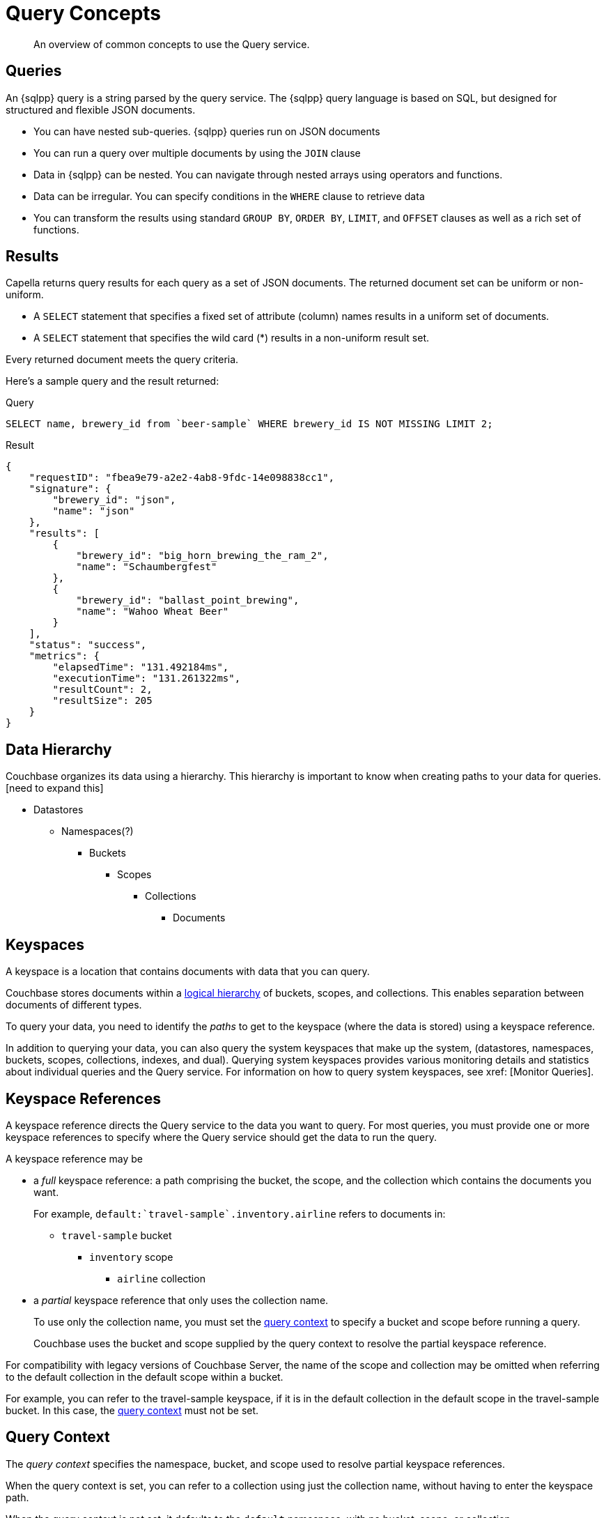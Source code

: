 = Query Concepts
:description: An overview of common concepts to use the Query service.
:page-topic-type: concept
:keywords: n1ql, sqlpp, query, result, parameter, prepared, prepared statement, consistent, consistency

[abstract]
{description}

== Queries

An {sqlpp} query is a string parsed by the query service.
The {sqlpp} query language is based on SQL, but designed for structured and flexible JSON documents.

* You can have nested sub-queries. {sqlpp} queries run on JSON documents
* You can run a query over multiple documents by using the `JOIN` clause
* Data in {sqlpp} can be nested. You can navigate through nested arrays using operators and functions. 
* Data can be irregular. You can specify conditions in the `WHERE` clause to retrieve data
* You can transform the results using standard `GROUP BY`, `ORDER BY`, `LIMIT`, and `OFFSET` clauses as well as a rich set of functions.

== Results

Capella returns query results for each query as a set of JSON documents. The returned document set can be uniform or non-uniform. 

* A `SELECT` statement that specifies a fixed set of attribute (column) names results in a uniform set of documents.

* A `SELECT` statement that specifies the wild card (*) results in a non-uniform result set. 

Every returned document meets the query criteria.

Here's a sample query and the result returned:

.Query
[source,sqlpp]
----
SELECT name, brewery_id from `beer-sample` WHERE brewery_id IS NOT MISSING LIMIT 2;
----

.Result
[source,json]
----
{
    "requestID": "fbea9e79-a2e2-4ab8-9fdc-14e098838cc1",
    "signature": {
        "brewery_id": "json",
        "name": "json"
    },
    "results": [
        {
            "brewery_id": "big_horn_brewing_the_ram_2",
            "name": "Schaumbergfest"
        },
        {
            "brewery_id": "ballast_point_brewing",
            "name": "Wahoo Wheat Beer"
        }
    ],
    "status": "success",
    "metrics": {
        "elapsedTime": "131.492184ms",
        "executionTime": "131.261322ms",
        "resultCount": 2,
        "resultSize": 205
    }
}
----


[#data-hierarchy]
== Data Hierarchy

Couchbase organizes its data using a hierarchy. This hierarchy is important to know when creating paths to your data for queries.   [need to expand this]

* Datastores
** Namespaces(?)
*** Buckets
**** Scopes
***** Collections
****** Documents

[#keyspaces]
== Keyspaces

A keyspace is a location that contains documents with data that you can query.

Couchbase stores documents within a <<data-hierarchy,logical hierarchy>> of buckets, scopes, and collections. This enables separation between documents of different types.

To query your data, you need to identify the [.term]_paths_ to get to the keyspace (where the data is stored) using a keyspace reference.

In addition to querying your data, you can also query the system keyspaces that make up the system, (datastores, namespaces, buckets, scopes, collections, indexes, and dual). Querying system keyspaces provides various monitoring details and statistics about individual queries and the Query service. For information on how to query system keyspaces, see xref: [Monitor Queries]. 



[#keyspace-reference]
== Keyspace References

A keyspace reference directs the Query service to the data you want to query. For most queries, you must provide one or more keyspace references to specify where the Query service should get the data to run the query.

A keyspace reference may be 

* a _full_ keyspace reference: a path comprising the bucket, the scope, and the collection which contains the documents you want. 
+
For example, `default:{backtick}travel-sample{backtick}.inventory.airline` refers to documents in:

** `travel-sample` bucket
*** `inventory` scope
**** `airline` collection 

* a _partial_ keyspace reference that only uses the collection name. 
+ 
To use only the collection name, you must set the <<query-context,query context>> to specify a bucket and scope before running a query. 
+
Couchbase uses the  bucket and scope supplied by the query context to resolve the partial keyspace reference.

For compatibility with legacy versions of Couchbase Server, the name of the scope and collection may be omitted when referring to the default collection in the default scope within a bucket.

For example, you can refer to the travel-sample keyspace, if it is in the default collection in the default scope in the travel-sample bucket. In this case, the <<query-context,query context>> must not be set.


[#query-context]
== Query Context

The [def]_query context_ specifies the namespace, bucket, and scope used to resolve partial keyspace references.

When the query context is set, you can refer to a collection using just the collection name, without having to enter the keyspace path.

When the query context is not set, it defaults to the `default` namespace, with no bucket, scope, or collection.

* To set the query context in the Query Tab, from xref:tools:query-workbench.adoc#query-context[query context] choose a bucket and scope from the lists.

* To set the query context from the cbq shell or the REST API, use the xref:settings:query-settings.adoc#query_context[query_context] request-level parameter.

.Tenant separation
[IMPORTANT]
--
By using queries with partial keyspace references, which are resolved using the query context, a database application can be switched from one scope to another simply by changing the query context.
This can be used to support the separation of tenant data in a multi-tenancy environment.
--

[#paths]
== Paths

[.term]_Paths_ provide a method for finding data in document structures without having to retrieve the entire document or handle it within an application. Only returning relevant information to an application reduces querying bandwidth.

JSON supports a nested structure, allowing documents to contain other documents, also known as sub-documents. SQL++ uses paths to support nested data. 

Paths use dot notation syntax to identify the logical location of an attribute within a document.
For example, to get the street from a customer order, use the path `orders.billTo.street`.
This path refers to the value for `street` in the `billTo` object.
A path is used with arrays or nested objects to get to attributes within the data structure.

Array syntax in the path can also be used to get to information.
For example, the path `orders.items[0].productId` evaluates to the `productId` value for the first array element under the order item, `items`.

See xref:n1ql-language-reference/index.adoc#nested-path-expressions[Nested Path Expressions] for more details.

[#named-placeholders]
== Parameterized Queries

Use placeholders to declare dynamic query parameters in {sqlpp}. You can construct a query with arguments to be used as the placeholder value in the query.

There are three types of placeholders.

[%header,cols="30%,10%,60%"]
|===
| Placeholder | Form | Use 

| numbered positional placeholder
| $1
| In the query, $1 refers to the first argument,$2 to the second, and so on.


| unnumbered positional parameter
| ?
| The first occurrence of ? refers to the first argument, the second occurrence of ? to the second, and so on.


| Named placeholders
| $name
| Useful when there are many query parameters and ensuring that they are all in the correct order is cumbersome.

|===

Set query parameter values when you run the query, using the cbq query shell, the Query Tab, or the {sqlpp} REST API.

For more information and examples, refer to xref:settings:query-settings.adoc#section_srh_tlm_n1b[Named Parameters and Positional Parameters].

[#prepare-stmts]
== Query Optimization Using Prepared Statements

When a {sqlpp} query string is sent to the server, the server inspects the string and parses it, to plan which indexes to query.
Once this is done, it generates a _query plan_.
The computation for the plan adds some additional processing time and overhead for the query.

You can prepare a frequently-used query so that its plan is generated only once. Subsequent queries using the same query string will use the pre-generated plan, reducing processing resources.

NOTE: Parameterized queries are considered the same query for caching and planning purposes, even if the supplied parameters are different.

For more information on how to optimize queries using prepared statements, refer to the xref:n1ql:n1ql-language-reference/prepare.adoc[PREPARE] statement.

== Indexes

Indexes help improve the performance of a query. When an index includes the values of all the fields specified in the query, the index covers the query and eliminates the need to fetch the values from the Data Service. Indexes allow specific data (for example, specific document properties) to be retrieved quickly and to distribute load away from data nodes in MDS topologies.

In order to make a keyspace queryable, it must have at least one index defined.

* You can define a _primary index_ on a keyspace.
Primary indexes are based on the unique key of every item in a specified collection. A primary index is intended to be used for simple queries, which have no filters or predicates.

* You can also create a _secondary index_ on specific fields in a keyspace.
Secondary indexes, often referred to as Global Secondary Indexes or GSIs, constitute the principal means of indexing documents to be accessed by the Query Service.
+
For example, creating a secondary index on the `name` and `email` fields in the `users` keyspace would allow you to query the keyspace regarding a document's `name` or `email` properties.

Indexes help improve the performance of a query.
When an index includes the actual values of all the fields specified in the query, the index covers the query and eliminates the need to fetch the actual values from the Data Service.
An index, in this case, is called a covering index and the query is called a covered query.

For more information, refer to xref:learn:services-and-indexes/indexes/global-secondary-indexes.adoc[Using Indexes].

== Index Building

Index creation happens in two phases: the [def]_creation phase_ and the [def]_build phase_.
During the creation phase, the Index Service validates the user input, decides the host node for the index, and creates the index metadata on the host node.
During the build phase, the Index Service reads the documents from the Data Service and builds the index.
The build phase cannot start until the creation phase is complete.

Creating and building indexes can take a long time on keyspaces with lots of existing documents.
When you create an index, you can choose to _defer_ the build phase, and then build the deferred index later.
This allows multiple indexes to be built at once rather than having to re-scan the entire keyspace for each index.

For more information and examples, refer to xref:n1ql:n1ql-language-reference/createprimaryindex.adoc[CREATE PRIMARY INDEX], xref:n1ql:n1ql-language-reference/createindex.adoc[CREATE INDEX], and xref:n1ql:n1ql-language-reference/build-index.adoc[BUILD INDEX].

== Index Consistency

(((consistent)))
(((consistency)))
Because indexes are by design outside the data service, they are eventually consistent with respect to changes to documents and, depending on how you issue the query, may at times not contain the most up-to-date information.
This may especially be the case when deployed in a write-heavy environment: changes may take some time to propagate over to the index nodes.

The asynchronous updating nature of global secondary indexes means that they can be very quick to query and do not require the additional overhead of index recalculations at the time documents are modified.
{sqlpp} queries are forwarded to the relevant indexes and the queries are done based on indexed information, rather than the documents as they exist in the data service.

With default query options, the query service will rely on the current index state: the most up-to-date document versions are not retrieved, and only the indexed versions are queried.
This provides the best performance.
Only updates occurring with a small time frame may not yet have been indexed.

The query service can use the latest versions of documents by modifying the [.api]`consistency` of the query.
This is done by setting the [.api]`scan_consistency` parameter to [.api]`REQUEST_PLUS`.
When using this consistency mode, the query service will ensure that the indexes are synchronized with the data service before querying.
For more information, refer to xref:settings:query-settings.adoc#scan_consistency[Query Settings].

